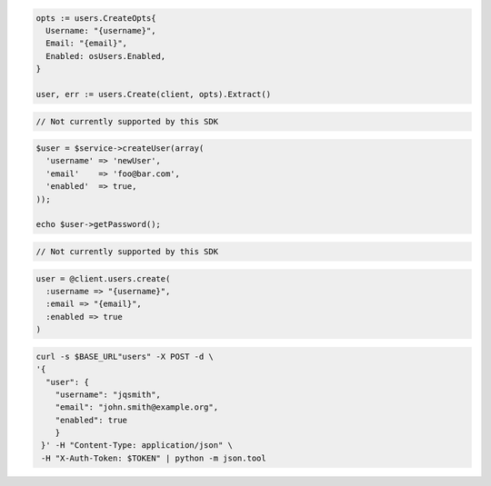 .. code-block:: csharp

.. code-block:: go

  opts := users.CreateOpts{
    Username: "{username}",
    Email: "{email}",
    Enabled: osUsers.Enabled,
  }

  user, err := users.Create(client, opts).Extract()

.. code-block:: java

.. code-block:: javascript

  // Not currently supported by this SDK

.. code-block:: php

  $user = $service->createUser(array(
    'username' => 'newUser',
    'email'    => 'foo@bar.com',
    'enabled'  => true,
  ));

  echo $user->getPassword();

.. code-block:: python

  // Not currently supported by this SDK

.. code-block:: ruby

  user = @client.users.create(
    :username => "{username}",
    :email => "{email}",
    :enabled => true
  )

.. code-block:: sh

  curl -s $BASE_URL"users" -X POST -d \
  '{
    "user": {
      "username": "jqsmith",
      "email": "john.smith@example.org",
      "enabled": true
      }
   }' -H "Content-Type: application/json" \
   -H "X-Auth-Token: $TOKEN" | python -m json.tool
